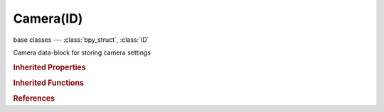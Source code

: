 Camera(ID)
==========

.. module:: bpy.types

base classes --- :class:`bpy_struct`, :class:`ID`

.. class:: Camera(ID)

   Camera data-block for storing camera settings

   .. attribute:: angle

      Camera lens field of view

      :type: float in [0.00640536, 3.01675], default 0.0

   .. attribute:: angle_x

      Camera lens horizontal field of view

      :type: float in [0.00640536, 3.01675], default 0.0

   .. attribute:: angle_y

      Camera lens vertical field of view

      :type: float in [0.00640536, 3.01675], default 0.0

   .. data:: animation_data

      Animation data for this data-block

      :type: :class:`AnimData`, (readonly)

   .. attribute:: clip_end

      Camera far clipping distance

      :type: float in [1e-06, inf], default 0.0

   .. attribute:: clip_start

      Camera near clipping distance

      :type: float in [1e-06, inf], default 0.0

   .. data:: cycles

      Cycles camera settings

      :type: :class:`CyclesCameraSettings`, (readonly)

   .. attribute:: dof_distance

      Distance to the focus point for depth of field

      :type: float in [0, inf], default 0.0

   .. attribute:: dof_object

      Use this object to define the depth of field focal point

      :type: :class:`Object`

   .. attribute:: draw_size

      Apparent size of the Camera object in the 3D View

      :type: float in [0.01, 1000], default 0.0

   .. data:: gpu_dof

      :type: :class:`GPUDOFSettings`, (readonly)

   .. attribute:: lens

      Perspective Camera lens value in millimeters

      :type: float in [1, inf], default 0.0

   .. attribute:: lens_unit

      Unit to edit lens in for the user interface

      * ``MILLIMETERS`` Millimeters, Specify the lens in millimeters.
      * ``FOV`` Field of View, Specify the lens as the field of view's angle.

      :type: enum in ['MILLIMETERS', 'FOV'], default 'MILLIMETERS'

   .. attribute:: lod_factor

      The factor applied to distance computed in Lod

      :type: float in [0, inf], default 1.0

   .. attribute:: ortho_scale

      Orthographic Camera scale (similar to zoom)

      :type: float in [0, inf], default 0.0

   .. attribute:: override_culling

      Use only this camera for scene culling in Game Engine

      :type: boolean, default False

   .. attribute:: passepartout_alpha

      Opacity (alpha) of the darkened overlay in Camera view

      :type: float in [0, 1], default 0.0

   .. attribute:: sensor_fit

      Method to fit image and field of view angle inside the sensor

      * ``AUTO`` Auto, Fit to the sensor width or height depending on image resolution.
      * ``HORIZONTAL`` Horizontal, Fit to the sensor width.
      * ``VERTICAL`` Vertical, Fit to the sensor height.

      :type: enum in ['AUTO', 'HORIZONTAL', 'VERTICAL'], default 'AUTO'

   .. attribute:: sensor_height

      Vertical size of the image sensor area in millimeters

      :type: float in [1, inf], default 0.0

   .. attribute:: sensor_width

      Horizontal size of the image sensor area in millimeters

      :type: float in [1, inf], default 0.0

   .. attribute:: shift_x

      Camera horizontal shift

      :type: float in [-10, 10], default 0.0

   .. attribute:: shift_y

      Camera vertical shift

      :type: float in [-10, 10], default 0.0

   .. attribute:: show_frustum

      Show a visualization of frustum in Game Engine

      :type: boolean, default False

   .. attribute:: show_guide

      Draw overlay

      :type: enum set in {'CENTER', 'CENTER_DIAGONAL', 'THIRDS', 'GOLDEN', 'GOLDEN_TRIANGLE_A', 'GOLDEN_TRIANGLE_B', 'HARMONY_TRIANGLE_A', 'HARMONY_TRIANGLE_B'}, default {'CENTER'}

   .. attribute:: show_limits

      Draw the clipping range and focus point on the camera

      :type: boolean, default False

   .. attribute:: show_mist

      Draw a line from the Camera to indicate the mist area

      :type: boolean, default False

   .. attribute:: show_name

      Show the active Camera's name in Camera view

      :type: boolean, default False

   .. attribute:: show_passepartout

      Show a darkened overlay outside the image area in Camera view

      :type: boolean, default False

   .. attribute:: show_safe_areas

      Show TV title safe and action safe areas in Camera view

      :type: boolean, default False

   .. attribute:: show_safe_center

      Show safe areas to fit content in a different aspect ratio

      :type: boolean, default False

   .. attribute:: show_sensor

      Show sensor size (film gate) in Camera view

      :type: boolean, default False

   .. data:: stereo

      :type: :class:`CameraStereoData`, (readonly, never None)

   .. attribute:: type

      Camera types

      :type: enum in ['PERSP', 'ORTHO', 'PANO'], default 'PERSP'

   .. attribute:: use_object_activity_culling

      Enable object activity culling with this camera

      :type: boolean, default False

   .. attribute:: use_viewport

      Show a visualization of frustum in Game Engine

      :type: boolean, default False

   .. data:: viewport

      :type: :class:`GameCameraViewportData`, (readonly, never None)

   .. method:: view_frame(scene=None)

      Return 4 points for the cameras frame (before object transformation)

      :arg scene:

         Scene to use for aspect calculation, when omitted 1:1 aspect is used

      :type scene: :class:`Scene`, (optional)
      :return (result_1, result_2, result_3, result_4):
         `result_1`, Result, float array of 3 items in [-inf, inf]

         `result_2`, Result, float array of 3 items in [-inf, inf]

         `result_3`, Result, float array of 3 items in [-inf, inf]

         `result_4`, Result, float array of 3 items in [-inf, inf]


   .. classmethod:: bl_rna_get_subclass(id, default=None)
   
      :arg id: The RNA type identifier.
      :type id: string
      :return: The RNA type or default when not found.
      :rtype: :class:`bpy.types.Struct` subclass


   .. classmethod:: bl_rna_get_subclass_py(id, default=None)
   
      :arg id: The RNA type identifier.
      :type id: string
      :return: The class or default when not found.
      :rtype: type


.. rubric:: Inherited Properties

.. hlist::
   :columns: 2

   * :class:`bpy_struct.id_data`
   * :class:`ID.name`
   * :class:`ID.users`
   * :class:`ID.use_fake_user`
   * :class:`ID.tag`
   * :class:`ID.is_updated`
   * :class:`ID.is_updated_data`
   * :class:`ID.is_library_indirect`
   * :class:`ID.library`
   * :class:`ID.preview`

.. rubric:: Inherited Functions

.. hlist::
   :columns: 2

   * :class:`bpy_struct.as_pointer`
   * :class:`bpy_struct.driver_add`
   * :class:`bpy_struct.driver_remove`
   * :class:`bpy_struct.get`
   * :class:`bpy_struct.is_property_hidden`
   * :class:`bpy_struct.is_property_readonly`
   * :class:`bpy_struct.is_property_set`
   * :class:`bpy_struct.items`
   * :class:`bpy_struct.keyframe_delete`
   * :class:`bpy_struct.keyframe_insert`
   * :class:`bpy_struct.keys`
   * :class:`bpy_struct.path_from_id`
   * :class:`bpy_struct.path_resolve`
   * :class:`bpy_struct.property_unset`
   * :class:`bpy_struct.type_recast`
   * :class:`bpy_struct.values`
   * :class:`ID.copy`
   * :class:`ID.user_clear`
   * :class:`ID.user_remap`
   * :class:`ID.make_local`
   * :class:`ID.user_of_id`
   * :class:`ID.animation_data_create`
   * :class:`ID.animation_data_clear`
   * :class:`ID.update_tag`

.. rubric:: References

.. hlist::
   :columns: 2

   * :mod:`bpy.context.camera`
   * :class:`BlendData.cameras`
   * :class:`BlendDataCameras.new`
   * :class:`BlendDataCameras.remove`

